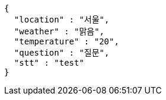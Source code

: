 [source,json,options="nowrap"]
----
{
  "location" : "서울",
  "weather" : "맑음",
  "temperature" : "20",
  "question" : "질문",
  "stt" : "test"
}
----